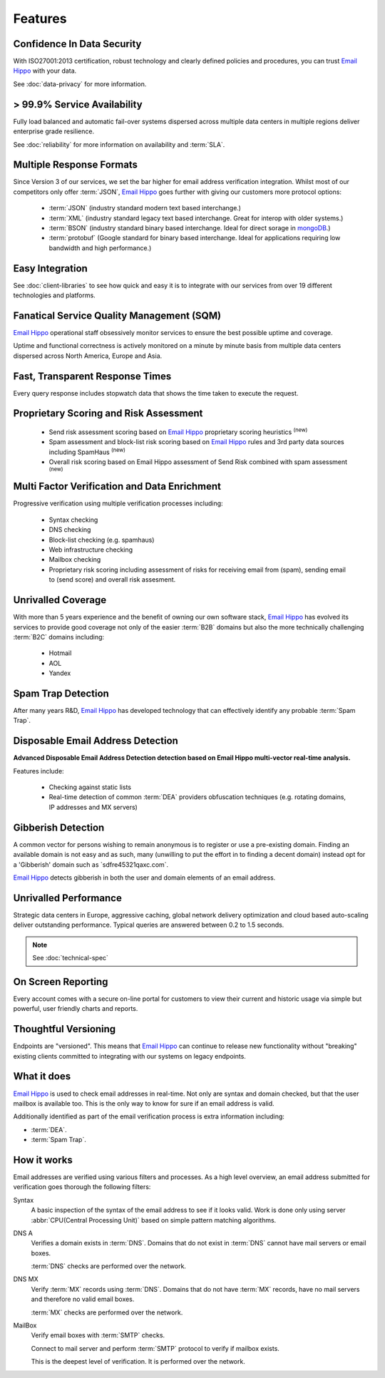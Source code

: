 .. _Email Hippo: http://www.emailhippo.com
.. _mongoDB: https://www.mongodb.com

Features
========

Confidence In Data Security
---------------------------
With ISO27001:2013 certification, robust technology and clearly defined policies and procedures, you can trust `Email Hippo`_ with your data.

See :doc:`data-privacy` for more information.

> 99.9% Service Availability
----------------------------

Fully load balanced and automatic fail-over systems dispersed across 
multiple data centers in multiple regions deliver enterprise grade resilience.

See :doc:`reliability` for more information on availability and :term:`SLA`.

Multiple Response Formats
-------------------------
Since Version 3 of our services, we set the bar higher for email address verification integration. Whilst most of our competitors 
only offer :term:`JSON`, `Email Hippo`_ goes further with giving our customers more protocol options:

 * :term:`JSON` (industry standard modern text based interchange.)
 * :term:`XML` (industry standard legacy text based interchange. Great for interop with older systems.)
 * :term:`BSON` (industry standard binary based interchange. Ideal for direct sorage in `mongoDB`_.)
 * :term:`protobuf` (Google standard for binary based interchange. Ideal for applications requiring low bandwidth and high performance.)

Easy Integration
----------------
See :doc:`client-libraries` to see how quick and easy it is to integrate with our services from over 19 different technologies and platforms.
 
Fanatical Service Quality Management (SQM)
------------------------------------------
`Email Hippo`_ operational staff obsessively monitor services to 
ensure the best possible uptime and coverage.

Uptime and functional correctness is actively monitored on a minute by 
minute basis from multiple data centers dispersed across North America, Europe and Asia.

Fast, Transparent Response Times
--------------------------------
Every query response includes stopwatch data that shows the time taken to execute the request.

Proprietary Scoring and Risk Assessment
---------------------------------------
 * Send risk assessment scoring based on `Email Hippo`_ proprietary scoring heuristics :sup:`(new)`
 * Spam assessment and block-list risk scoring based on `Email Hippo`_ rules and 3rd party data sources including SpamHaus :sup:`(new)`
 * Overall risk scoring based on Email Hippo assessment of Send Risk combined with spam assessment :sup:`(new)`

Multi Factor Verification and Data Enrichment
---------------------------------------------
Progressive verification using multiple verification processes including:

 * Syntax checking
 * DNS checking
 * Block-list checking (e.g. spamhaus)
 * Web infrastructure checking
 * Mailbox checking
 * Proprietary risk scoring including assessment of risks for receiving email from (spam), sending email to (send score) and overall risk assesment.
 
Unrivalled Coverage
-------------------
With more than 5 years experience and the benefit of owning our own 
software stack, `Email Hippo`_ has evolved its services to provide good coverage not only of the easier :term:`B2B` 
domains but also the more technically challenging :term:`B2C` domains including:

 * Hotmail
 * AOL
 * Yandex

Spam Trap Detection
-------------------
After many years R&D, `Email Hippo`_ has developed technology  
that can effectively identify any probable :term:`Spam Trap`.

Disposable Email Address Detection
----------------------------------
**Advanced Disposable Email Address Detection detection based on Email Hippo multi-vector real-time analysis.**

Features include:

 * Checking against static lists
 * Real-time detection of common :term:`DEA` providers obfuscation techniques (e.g. rotating domains, IP addresses and MX servers)

Gibberish Detection
-------------------
A common vector for persons wishing to remain anonymous is to register or use a pre-existing domain. Finding an available domain is not easy and as such, many 
(unwilling to put the effort in to finding a decent domain) instead opt for a \'Gibberish\' domain such as \`sdfre45321qaxc.com\`.

`Email Hippo`_ detects gibberish in both the user and domain elements of an email address.

Unrivalled Performance
----------------------
Strategic data centers in Europe, aggressive 
caching, global network delivery optimization and cloud based auto-scaling deliver outstanding performance. 
Typical queries are answered between 0.2 to 1.5 seconds.

.. note:: See :doc:`technical-spec`

On Screen Reporting
-------------------
Every account comes with a secure on-line portal for customers to 
view their current and historic usage via simple but powerful, user friendly charts and reports.

Thoughtful Versioning
---------------------
Endpoints are \"versioned\". This means that `Email Hippo`_ 
can continue to release new functionality without \"breaking\" 
existing clients committed to integrating with our systems on legacy endpoints.

What it does
------------
`Email Hippo`_ is used to check email addresses in real-time. 
Not only are syntax and domain checked, but that the user mailbox 
is available too. This is the only way to know for sure if an email address is valid.

Additionally identified as part of the email verification process 
is extra information including:

* :term:`DEA`.
* :term:`Spam Trap`.

How it works
------------
Email addresses are verified using various filters and processes. 
As a high level overview, an email address submitted for verification 
goes thorough the following filters:

Syntax
	A basic inspection of the syntax of the email address to see 
	if it looks valid. Work is done only using server :abbr:`CPU(Central Processing Unit)` 
	based on simple pattern matching algorithms.
	
DNS A
	Verifies a domain exists in :term:`DNS`. Domains that do not 
	exist in :term:`DNS` cannot have mail servers or email boxes.
	
	:term:`DNS` checks are performed over the network.
	
DNS MX
	Verify :term:`MX` records using :term:`DNS`. Domains that do not have 
	:term:`MX` records, have no mail servers and therefore no valid email boxes.
	
	:term:`MX` checks are performed over the network.

MailBox
	Verify email boxes with :term:`SMTP` checks.
	
	Connect to mail server and perform :term:`SMTP` 
	protocol to verify if mailbox exists.
	
	This is the deepest level of verification. It is 
	performed over the network.
